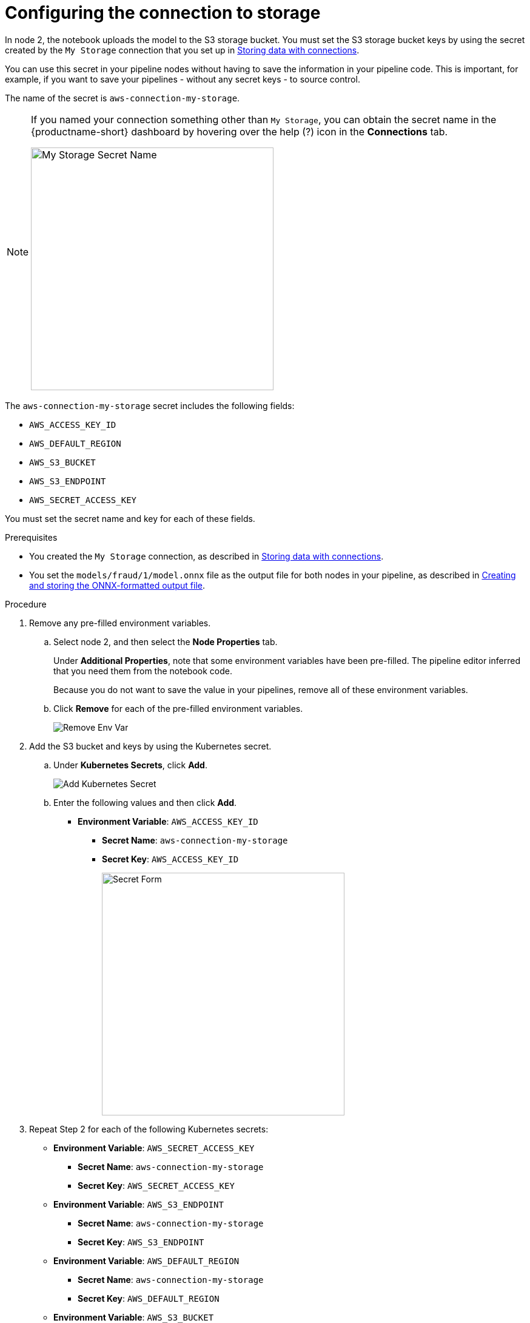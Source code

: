 :_module-type: PROCEDURE

[id='configuring-the-connection-to-storage']
= Configuring the connection to storage

[role="_abstract"]
In node 2, the notebook uploads the model to the S3 storage bucket. You must set the S3 storage bucket keys by using the secret created by the `My Storage` connection that you set up in xref:storing-data-with-connections.adoc[Storing data with connections].

You can use this secret in your pipeline nodes without having to save the information in your pipeline code. This is important, for example, if you want to save your pipelines - without any secret keys - to source control.

The name of the secret is `aws-connection-my-storage`. 

[NOTE] 
====
If you named your connection something other than `My Storage`, you can obtain the secret name in the {productname-short} dashboard by hovering over the help (?) icon in the *Connections* tab. 

image::pipelines/dsp-dc-secret-name.png[My Storage Secret Name, 400]
====

The `aws-connection-my-storage` secret includes the following fields:

* `AWS_ACCESS_KEY_ID`
* `AWS_DEFAULT_REGION`
* `AWS_S3_BUCKET`
* `AWS_S3_ENDPOINT`
* `AWS_SECRET_ACCESS_KEY`

You must set the secret name and key for each of these fields.

.Prerequisites

*  You created the `My Storage` connection, as described in xref:storing-data-with-connections.adoc[Storing data with connections].

* You set the `models/fraud/1/model.onnx` file as the output file for both nodes in your pipeline, as described in
xref:creating-and-storing-the-onnx-output-file.adoc[Creating and storing the ONNX-formatted output file].

.Procedure

. Remove any pre-filled environment variables.

.. Select node 2, and then select the *Node Properties* tab.
+
Under *Additional Properties*, note that some environment variables have been pre-filled. The pipeline editor inferred that you need them from the notebook code.  
+
Because you do not want to save the value in your pipelines, remove all of these environment variables.

.. Click *Remove* for each of the pre-filled environment variables.
+
image::pipelines/wb-pipeline-node-remove-env-var.png[Remove Env Var]

. Add the S3 bucket and keys by using the Kubernetes secret.

.. Under *Kubernetes Secrets*, click *Add*.
+
image::pipelines/wb-pipeline-add-kube-secret.png[Add Kubernetes Secret]

.. Enter the following values and then click *Add*.
+
* *Environment Variable*: `AWS_ACCESS_KEY_ID`
** *Secret Name*: `aws-connection-my-storage`
** *Secret Key*: `AWS_ACCESS_KEY_ID`
+
image::pipelines/wb-pipeline-kube-secret-form.png[Secret Form, 400]

. Repeat Step 2 for each of the following Kubernetes secrets:

* *Environment Variable*: `AWS_SECRET_ACCESS_KEY`
** *Secret Name*: `aws-connection-my-storage`
** *Secret Key*: `AWS_SECRET_ACCESS_KEY`

* *Environment Variable*: `AWS_S3_ENDPOINT`
** *Secret Name*: `aws-connection-my-storage`
** *Secret Key*: `AWS_S3_ENDPOINT`

* *Environment Variable*: `AWS_DEFAULT_REGION`
** *Secret Name*: `aws-connection-my-storage`
** *Secret Key*: `AWS_DEFAULT_REGION`

* *Environment Variable*: `AWS_S3_BUCKET`
** *Secret Name*: `aws-connection-my-storage`
** *Secret Key*: `AWS_S3_BUCKET`

. Select *File* -> *Save Pipeline As* to save and rename the pipeline. For example, rename it to `My Train Save.pipeline`.

.Verification

* You set the S3 storage bucket keys by using the secret created by the `My Storage` connection.

.Next step

xref:running-your-pipeline.adoc[Running your pipeline]
